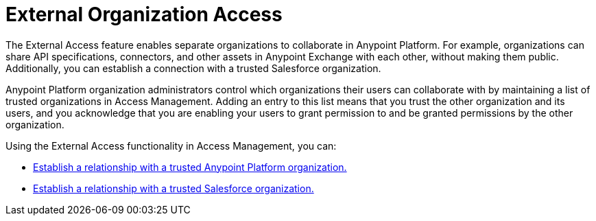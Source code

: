 = External Organization Access

The External Access feature enables separate organizations to collaborate in Anypoint Platform. For example, organizations can share API specifications, connectors, and other assets in Anypoint Exchange with each other, without making them public. Additionally, you can establish a connection with a trusted Salesforce organization.

Anypoint Platform organization administrators control which organizations their users can collaborate with by maintaining a list of trusted organizations in Access Management. Adding an entry to this list means that you trust the other organization and its users, and you acknowledge that you are enabling your users to grant permission to and be granted permissions by the other organization.

Using the External Access functionality in Access Management, you can:

* xref:trusted-anypoint-platform-org.adoc[Establish a relationship with a trusted Anypoint Platform organization.]
* xref:trusted-salesforce-org.adoc[Establish a relationship with a trusted Salesforce organization.]